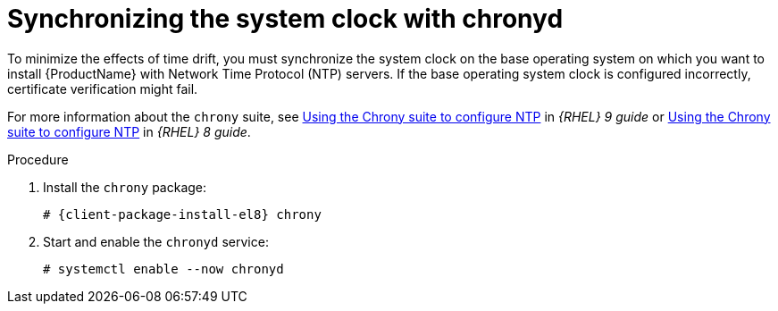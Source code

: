 [id="synchronizing-the-system-clock-with-chronyd_{context}"]
= Synchronizing the system clock with chronyd

To minimize the effects of time drift, you must synchronize the system clock on the base operating system on which you want to install {ProductName} with Network Time Protocol (NTP) servers.
If the base operating system clock is configured incorrectly, certificate verification might fail.

For more information about the `chrony` suite, see https://access.redhat.com/documentation/en-us/red_hat_enterprise_linux/9/html/configuring_basic_system_settings/configuring-time-synchronization_configuring-basic-system-settings#using-chrony-to-configure-ntp_configuring-time-synchronization[Using the Chrony suite to configure NTP] in _{RHEL} 9 guide_ or https://access.redhat.com/documentation/en-us/red_hat_enterprise_linux/8/html/configuring_basic_system_settings/configuring-time-synchronization_configuring-basic-system-settings#using-chrony-to-configure-ntp_configuring-basic-system-settings[Using the Chrony suite to configure NTP] in _{RHEL} 8 guide_.

.Procedure

. Install the `chrony` package:
+
[options="nowrap" subs="+quotes,attributes"]
----
# {client-package-install-el8} chrony
----

. Start and enable the `chronyd` service:
+
[options="nowrap"]
----
# systemctl enable --now chronyd
----

